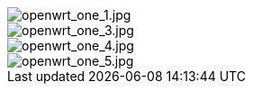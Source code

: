 image::/openwrt-one/openwrt_one_1.jpg[openwrt_one_1.jpg]

image::/openwrt-one/openwrt_one_3.jpg[openwrt_one_3.jpg]

image::/openwrt-one/openwrt_one_4.jpg[openwrt_one_4.jpg]

image::/openwrt-one/openwrt_one_5.jpg[openwrt_one_5.jpg]